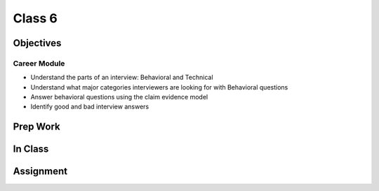 Class 6
=======

Objectives
----------

Career Module
^^^^^^^^^^^^^

-  Understand the parts of an interview: Behavioral and Technical
-  Understand what major categories interviewers are looking for with
   Behavioral questions
-  Answer behavioral questions using the claim evidence model
-  Identify good and bad interview answers


Prep Work
---------

In Class
--------

Assignment
----------
